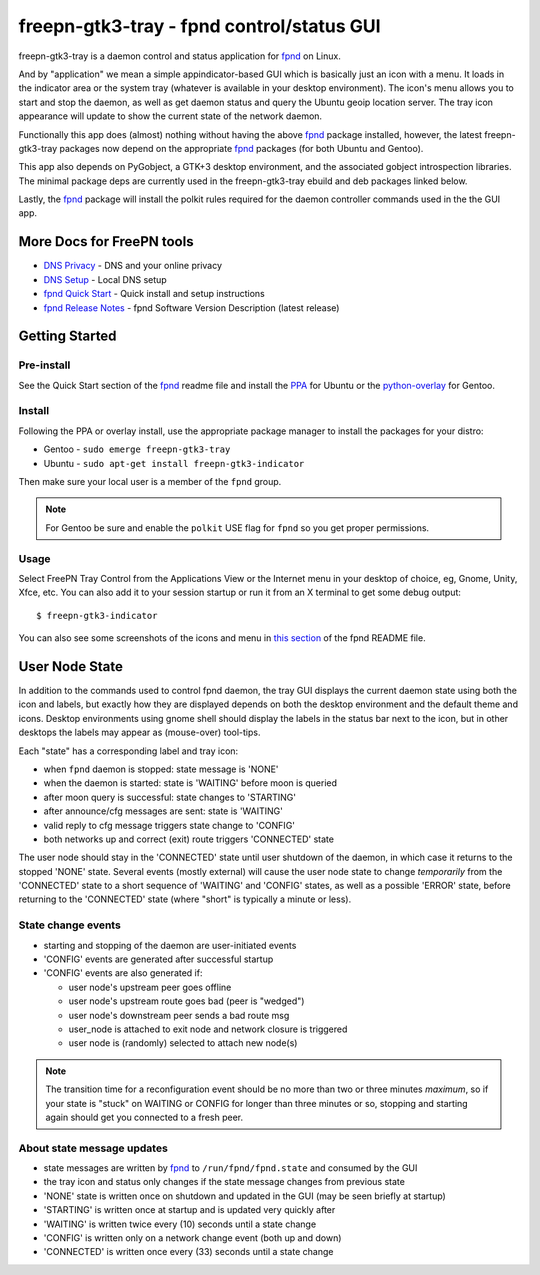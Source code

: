 ============================================
 freepn-gtk3-tray - fpnd control/status GUI
============================================

freepn-gtk3-tray is a daemon control and status application for `fpnd`_ on
Linux.

.. image:: https://img.shields.io/github/license/freepn/freepn-gtk3-tray
    :target: https://github.com/freepn/freepn-gtk3-tray/blob/master/LICENSE

.. image:: https://img.shields.io/github/v/tag/freepn/freepn-gtk3-tray?color=green&include_prereleases&label=latest%20release
    :target: https://github.com/freepn/freepn-gtk3-tray/releases
    :alt: GitHub tag (latest SemVer, including pre-release)

.. image:: https://travis-ci.org/freepn/freepn-gtk3-tray.svg?branch=master
    :target: https://travis-ci.org/freepn/freepn-gtk3-tray

.. image:: https://img.shields.io/codeclimate/maintainability/freepn/freepn-gtk3-tray
    :target: https://codeclimate.com/github/freepn/freepn-gtk3-tray


And by "application" we mean a simple appindicator-based GUI which is
basically just an icon with a menu. It loads in the indicator area or the
system tray (whatever is available in your desktop environment). The icon's
menu allows you to start and stop the daemon, as well as get daemon status
and query the Ubuntu geoip location server.  The tray icon appearance will
update to show the current state of the network daemon.

Functionally this app does (almost) nothing without having the above fpnd_
package installed, however, the latest freepn-gtk3-tray packages now depend
on the appropriate fpnd_ packages (for both Ubuntu and Gentoo).

This app also depends on PyGobject, a GTK+3 desktop environment, and the associated
gobject introspection libraries.  The minimal package deps are currently used
in the freepn-gtk3-tray ebuild and deb packages linked below.

Lastly, the fpnd_ package will install the polkit rules required for the
daemon controller commands used in the the GUI app.


More Docs for FreePN tools
==========================

* `DNS Privacy`_ - DNS and your online privacy
* `DNS Setup`_ - Local DNS setup
* `fpnd Quick Start`_ - Quick install and setup instructions
* `fpnd Release Notes`_ - fpnd Software Version Description (latest release)


.. _DNS Privacy: https://github.com/freepn/fpnd/blob/master/README_DNS_privacy.rst
.. _DNS Setup: https://github.com/freepn/fpnd/blob/master/README_DNS_setup.rst
.. _fpnd Quick Start: https://github.com/freepn/fpnd#quick-start
.. _fpnd Release Notes: https://github.com/freepn/fpnd/blob/master/README_0.9.0-release-notes.rst


Getting Started
===============

Pre-install
-----------

See the Quick Start section of the fpnd_ readme file and install the PPA_
for Ubuntu or the `python-overlay`_ for Gentoo.


.. _PPA: https://launchpad.net/~nerdboy/+archive/ubuntu/embedded
.. _python-overlay: https://github.com/freepn/python-overlay


Install
-------

Following the PPA or overlay install, use the appropriate package manager to
install the packages for your distro:

* Gentoo - ``sudo emerge freepn-gtk3-tray``
* Ubuntu - ``sudo apt-get install freepn-gtk3-indicator``

Then make sure your local user is a member of the ``fpnd`` group.

.. note:: For Gentoo be sure and enable the ``polkit`` USE flag for ``fpnd``
          so you get proper permissions.


Usage
-----

Select FreePN Tray Control from the Applications View or the Internet menu in
your desktop of choice, eg, Gnome, Unity, Xfce, etc.  You can also add it to
your session startup or run it from an X terminal to get some debug output::

  $ freepn-gtk3-indicator

You can also see some screenshots of the icons and menu in `this section`_ of
the fpnd README file.


.. _fpnd: https://github.com/freepn/fpnd
.. _this section: https://github.com/freepn/fpnd#some-screenshots


User Node State
===============

In addition to the commands used to control fpnd daemon, the tray GUI
displays the current daemon state using both the icon and labels, but
exactly how they are displayed depends on both the desktop environment
and the default theme and icons.  Desktop environments using gnome shell
should display the labels in the status bar next to the icon, but in
other desktops the labels may appear as (mouse-over) tool-tips.

Each "state" has a corresponding label and tray icon:

* when ``fpnd`` daemon is stopped: state message is 'NONE'
* when the daemon is started: state is 'WAITING' before moon is queried
* after moon query is successful: state changes to 'STARTING'
* after announce/cfg messages are sent: state is 'WAITING'
* valid reply to cfg message triggers state change to 'CONFIG'
* both networks up and correct (exit) route triggers 'CONNECTED' state

The user node should stay in the 'CONNECTED' state until user shutdown of the
daemon, in which case it returns to the stopped 'NONE' state.  Several events
(mostly external) will cause the user node state to change *temporarily* from
the 'CONNECTED' state to a short sequence of 'WAITING' and 'CONFIG' states, as
well as a possible 'ERROR' state, before returning to the 'CONNECTED' state
(where "short" is typically a minute or less).


State change events
-------------------

* starting and stopping of the daemon are user-initiated events
* 'CONFIG' events are generated after successful startup
* 'CONFIG' events are also generated if:

  + user node's upstream peer goes offline
  + user node's upstream route goes bad (peer is "wedged")
  + user node's downstream peer sends a bad route msg
  + user_node is attached to exit node and network closure is triggered
  + user node is (randomly) selected to attach new node(s)

.. note:: The transition time for a reconfiguration event should be no more
          than two or three minutes *maximum*, so if your state is "stuck"
          on WAITING or CONFIG for longer than three minutes or so, stopping
          and starting again should get you connected to a fresh peer.


About state message updates
---------------------------

* state messages are written by fpnd_ to ``/run/fpnd/fpnd.state`` and consumed
  by the GUI
* the tray icon and status only changes if the state message changes from previous state
* 'NONE' state is written once on shutdown and updated in the GUI (may be seen
  briefly at startup)
* 'STARTING' is written once at startup and is updated very quickly after
* 'WAITING' is written twice every (10) seconds until a state change
* 'CONFIG' is written only on a network change event (both up and down)
* 'CONNECTED' is written once every (33) seconds until a state change
